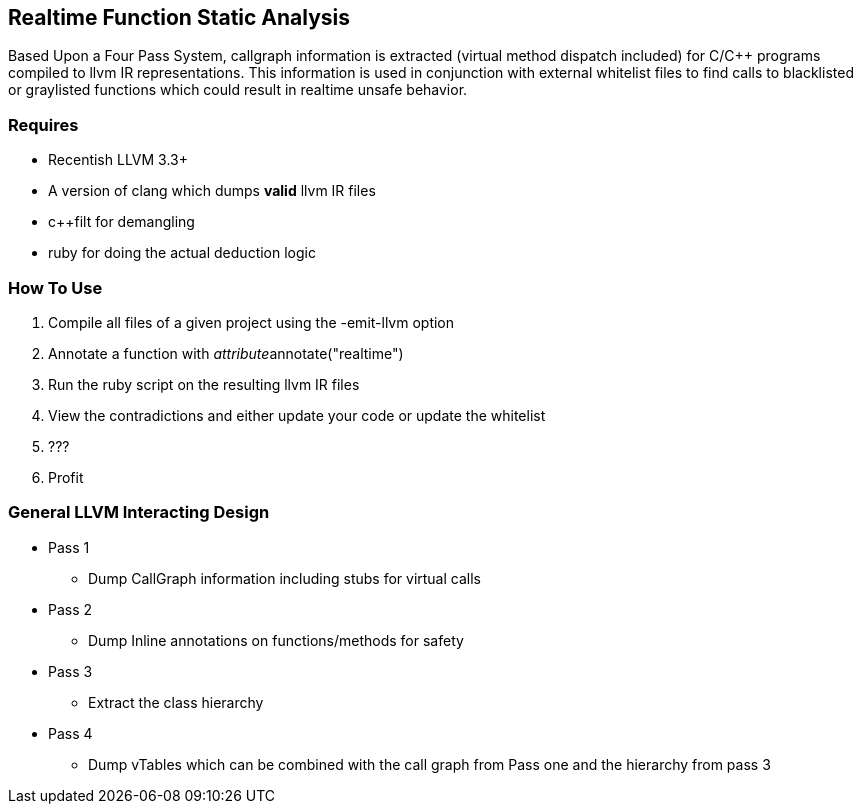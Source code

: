 Realtime Function Static Analysis
---------------------------------

Based Upon a Four Pass System, callgraph information is extracted (virtual
method dispatch included) for C/C++ programs compiled to llvm IR
representations.
This information is used in conjunction with external whitelist files to find
calls to blacklisted or graylisted functions which could result in realtime
unsafe behavior.

Requires
~~~~~~~~

- Recentish LLVM 3.3+
- A version of clang which dumps *valid* llvm IR files
- c++filt for demangling
- ruby for doing the actual deduction logic

How To Use
~~~~~~~~~~

1. Compile all files of a given project using the -emit-llvm option
2. Annotate a function with __attribute__((annotate("realtime")))
3. Run the ruby script on the resulting llvm IR files
4. View the contradictions and either update your code or update the whitelist
5. ???
6. Profit

General LLVM Interacting Design
~~~~~~~~~~~~~~~~~~~~~~~~~~~~~~~

* Pass 1
** Dump CallGraph information including stubs for virtual calls
* Pass 2
** Dump Inline annotations on functions/methods for safety
* Pass 3
** Extract the class hierarchy
* Pass 4
** Dump vTables which can be combined with the call graph from Pass one and
   the hierarchy from pass 3


